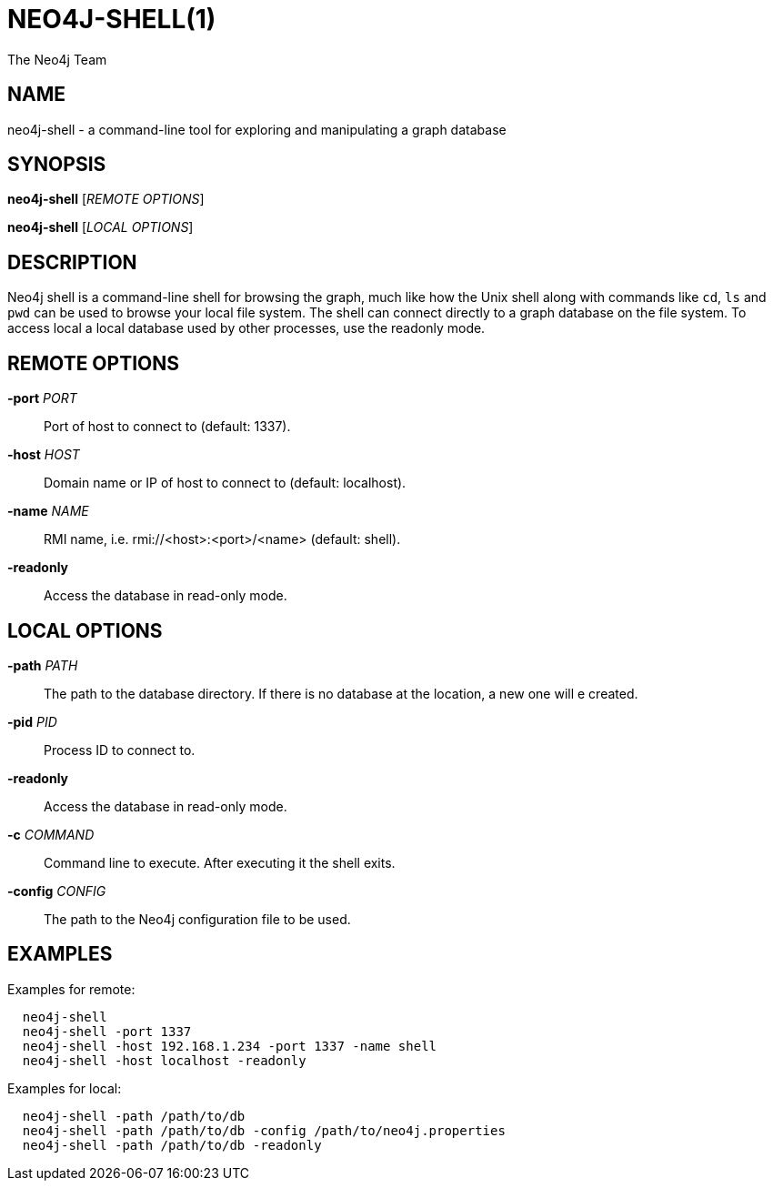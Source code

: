 NEO4J-SHELL(1)
==============
:author: The Neo4j Team

NAME
----
neo4j-shell - a command-line tool for exploring and manipulating a graph database


[[shell-manpage]]
SYNOPSIS
--------
*neo4j-shell* ['REMOTE OPTIONS']

*neo4j-shell* ['LOCAL OPTIONS']

[[shell-manpage-description]]
DESCRIPTION
-----------
Neo4j shell is a command-line shell for browsing the graph, much like how the Unix shell along with commands like +cd+, +ls+ and +pwd+ can be used to browse your local file system.
The shell can connect directly to a graph database on the file system.
To access local a local database used by other processes, use the readonly mode.

[[shell-manpage-remote-options]]
REMOTE OPTIONS
--------------
*-port* 'PORT'::
  Port of host to connect to (default: 1337).

*-host* 'HOST'::
  Domain name or IP of host to connect to (default: localhost).

*-name* 'NAME'::
  RMI name, i.e. rmi://<host>:<port>/<name> (default: shell).

*-readonly*::
  Access the database in read-only mode.

[[shell-manpage-local-options]]    
LOCAL OPTIONS
--------------
*-path* 'PATH'::
  The path to the database directory.
  If there is no database at the location, a new one will e created.

*-pid* 'PID'::
  Process ID to connect to.

*-readonly*::
  Access the database in read-only mode.

*-c* 'COMMAND'::
  Command line to execute. After executing it the shell exits.

*-config* 'CONFIG'::
  The path to the Neo4j configuration file to be used.

[[shell-manpage-examples]]
EXAMPLES
--------

Examples for remote:
....
  neo4j-shell
  neo4j-shell -port 1337
  neo4j-shell -host 192.168.1.234 -port 1337 -name shell
  neo4j-shell -host localhost -readonly
....

Examples for local:
....
  neo4j-shell -path /path/to/db
  neo4j-shell -path /path/to/db -config /path/to/neo4j.properties
  neo4j-shell -path /path/to/db -readonly
....

